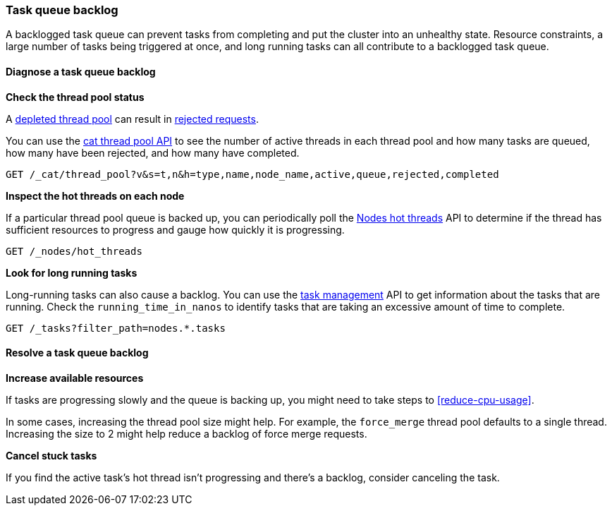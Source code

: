 [[task-queue-backlog]]
=== Task queue backlog

A backlogged task queue can prevent tasks from completing and 
put the cluster into an unhealthy state. 
Resource constraints, a large number of tasks being triggered at once,
and long running tasks can all contribute to a backlogged task queue.

[discrete]
[[diagnose-task-queue-backlog]]
==== Diagnose a task queue backlog

**Check the thread pool status**

A <<high-cpu-usage,depleted thread pool>> can result in <<rejected-requests,rejected requests>>. 

You can use the <<cat-thread-pool,cat thread pool API>> to 
see the number of active threads in each thread pool and
how many tasks are queued, how many have been rejected, and how many have completed. 

[source,console]
----
GET /_cat/thread_pool?v&s=t,n&h=type,name,node_name,active,queue,rejected,completed
----

**Inspect the hot threads on each node**

If a particular thread pool queue is backed up, 
you can periodically poll the <<cluster-nodes-hot-threads,Nodes hot threads>> API 
to determine if the thread has sufficient 
resources to progress and gauge how quickly it is progressing.

[source,console]
----
GET /_nodes/hot_threads
----

**Look for long running tasks**

Long-running tasks can also cause a backlog. 
You can use the <<tasks,task management>> API to get information about the tasks that are running. 
Check the `running_time_in_nanos` to identify tasks that are taking an excessive amount of time to complete. 

[source,console]
----
GET /_tasks?filter_path=nodes.*.tasks
----

[discrete]
[[resolve-task-queue-backlog]]
==== Resolve a task queue backlog

**Increase available resources** 

If tasks are progressing slowly and the queue is backing up, 
you might need to take steps to <<reduce-cpu-usage>>. 

In some cases, increasing the thread pool size might help.
For example, the `force_merge` thread pool defaults to a single thread.
Increasing the size to 2 might help reduce a backlog of force merge requests.

**Cancel stuck tasks**

If you find the active task's hot thread isn't progressing and there's a backlog, 
consider canceling the task. 